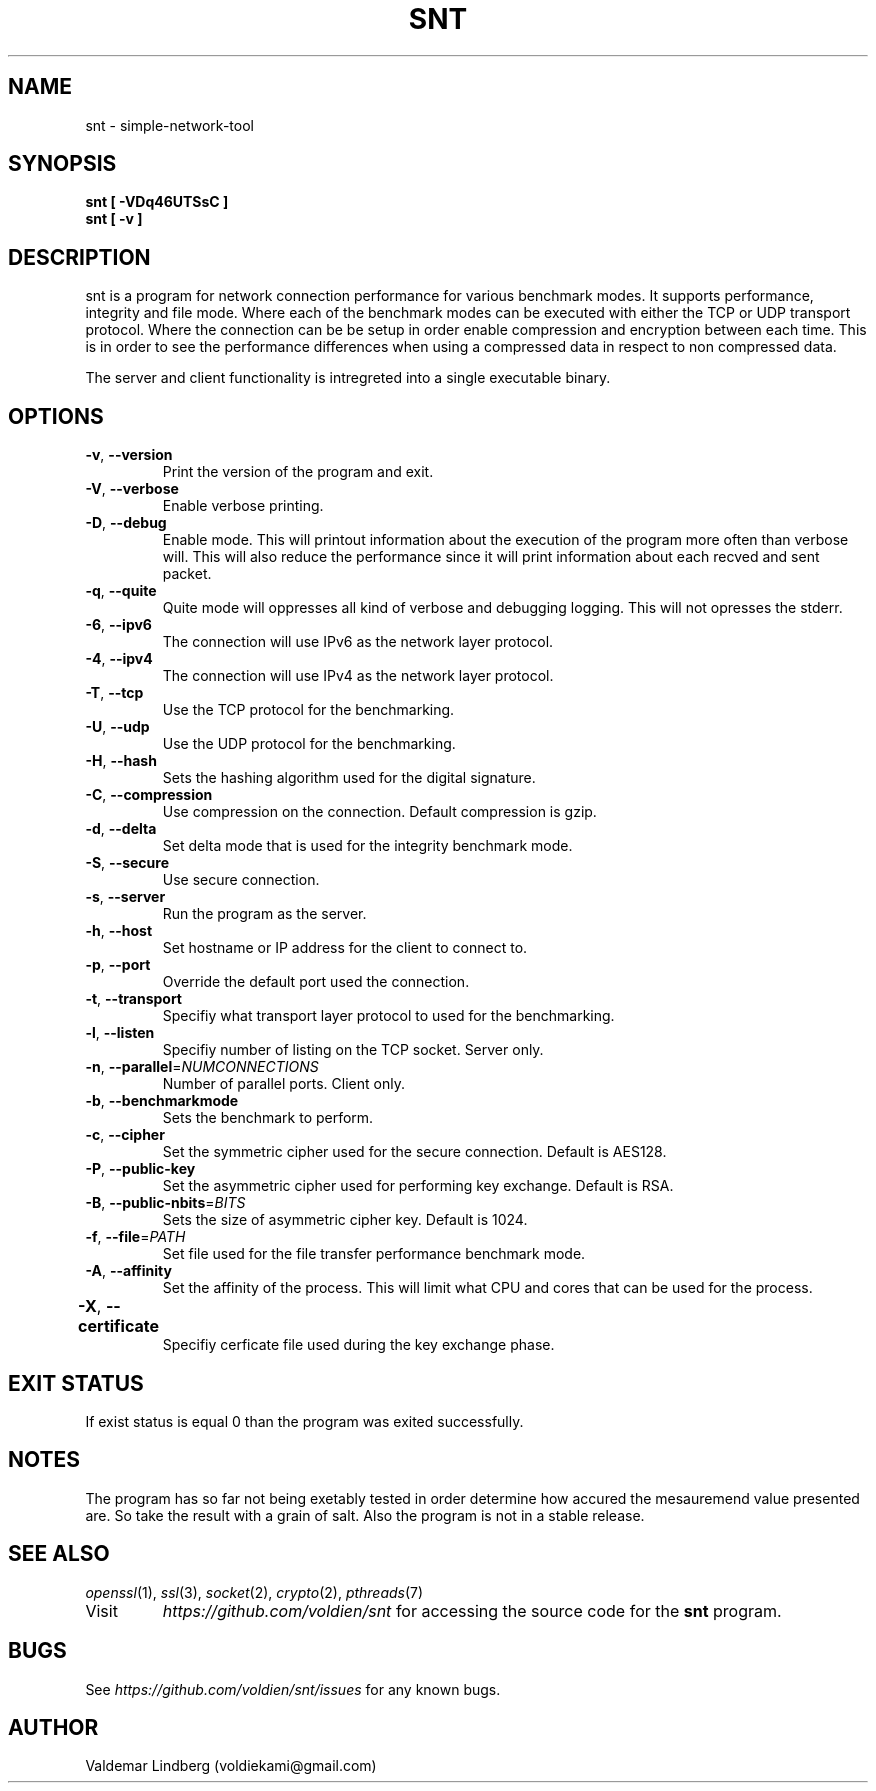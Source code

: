 '\" snt command manual.
.\" Copyright (c) 2017, valdemar lindberg
.\"
.\" %%%LICENSE_START(GPLv3+_DOC_FULL)
.\" This is free documentation; you can redistribute it and/or
.\" modify it under the terms of the GNU General Public License as
.\" published by the Free Software Foundation; either version 3 of
.\" the License, or (at your option) any later version.
.\"
.\" The GNU General Public License's references to "object code"
.\" and "executables" are to be interpreted as the output of any
.\" document formatting or typesetting system, including
.\" intermediate and printed output.
.\"
.\" This manual is distributed in the hope that it will be useful,
.\" but WITHOUT ANY WARRANTY; without even the implied warranty of
.\" MERCHANTABILITY or FITNESS FOR A PARTICULAR PURPOSE.  See the
.\" GNU General Public License for more details.
.\"
.\" You should have received a copy of the GNU General Public
.\" License along with this manual; if not, see
.\" <http://www.gnu.org/licenses/>.
.\" %%%LICENSE_END

.pc
.TH SNT 1 "10 May 2017" "1.0" "User Commands"
.SH NAME
snt - simple-network-tool

.SH SYNOPSIS
.B snt [ -VDq46UTSsC ]
.TP
.B snt [ -v ]

.SH DESCRIPTION
snt is a program for network connection performance for various benchmark modes. It supports performance, integrity and file mode.
Where each of the benchmark modes can be executed with either the TCP or UDP transport protocol. Where the connection can be
be setup in order enable compression and encryption between each time. This is in order to see the performance differences when using a compressed data in respect to non compressed data.

The server and client functionality is intregreted into a single executable binary.

.SH OPTIONS
.TP
.BR \-v ", " \-\-version
Print the version of the program and exit.
.TP
.BR \-V ", " \-\-verbose
Enable verbose printing.
.TP
.BR \-D ", " \-\-debug
Enable mode. This will printout information about the execution of the program more often than verbose will. This will also reduce the performance since it will print information about each recved and sent packet.
.TP
.BR \-q ", " \-\-quite
Quite mode will oppresses all kind of verbose and debugging logging. This will not opresses the stderr. 
.TP
.BR \-6 ", " \-\-ipv6
The connection will use IPv6 as the network layer protocol.
.TP
.BR \-4 ", " \-\-ipv4 
The connection will use IPv4 as the network layer protocol.
.TP
.BR \-T ", " \-\-tcp
Use the TCP protocol for the benchmarking. 
.TP
.BR \-U ", " \-\-udp
Use the UDP protocol for the benchmarking.
.TP
.BR \-H ", " \-\-hash
Sets the hashing algorithm used for the digital signature.
.TP
.BR \-C ", " \-\-compression
Use compression on the connection. Default compression is gzip.
.TP
.BR \-d ", " \-\-delta
Set delta mode that is used for the integrity benchmark mode.
.TP
.BR \-S ", " \-\-secure
Use secure connection.
.TP
.BR \-s ", " \-\-server
Run the program as the server.
.TP
.BR \-h ", " \-\-host
Set hostname or IP address for the client to connect to.
.TP 
.BR \-p ", " \-\-port 
Override the default port used the connection.
.TP
.BR \-t ", " \-\-transport 
Specifiy what transport layer protocol to used for the benchmarking.
.TP
.BR \-l ", " \-\-listen
Specifiy number of listing on the TCP socket. Server only.
.TP
.BR \-n ", " \-\-parallel =\fINUMCONNECTIONS\fR
Number of parallel ports. Client only.
.TP
.BR \-b ", " \-\-benchmarkmode
Sets the benchmark to perform.
.TP
.BR \-c ", " \-\-cipher
Set the symmetric cipher used for the secure connection. Default is AES128.
.TP
.BR \-P ", " \-\-public-key 
Set the asymmetric cipher used for performing key exchange. Default is RSA.
.TP
.BR \-B ", " \-\-public-nbits =\fIBITS\fR
Sets the size of asymmetric cipher key. Default is 1024.
.TP
.BR \-f ", " \-\-file =\fIPATH\fR
Set file used for the file transfer performance benchmark mode.
.TP
.BR \-A ", " \-\-affinity
Set the affinity of the process. This will limit what CPU and cores that can be used for the process.
.TP
.BR \-X ", " \-\-certificate	 
Specifiy cerficate file used during the key exchange phase.


.SH EXIT STATUS
If exist status is equal 0 than the program was exited successfully.

'\" .SH EXAMPLES
'\" The follwing are examples of how the program can be used and what parameter is nedded and etc.
'\" 
'\" The program can be run as a server, see following.
'\" .TP
'\" .B snt --sever
'\" .TP
'\" This will bind the process to default port. Where the settings of the operation of the server will set to the default value. The program '\" can  be run as in client as followed
'\" .TP
'\" .B snt hostname
'\" .TP
'\" Where the hostname is the IP address or the hostname. That is minimum count of paramater in order use it as client. The client will run '\" the  default configuration if no options are overriden.

.SH NOTES
The program has so far not being exetably tested in order determine how 
accured the mesauremend value presented are. So take the result with a grain of salt. Also the program is not in a stable release. 

.SH "SEE ALSO"
\&\fIopenssl\fR\|(1), \&\fIssl\fR\|(3), \fIsocket\fR\|(2)\&, \fIcrypto\fR\|(2)\&, \fIpthreads\fR\|(7)\&
.TP
Visit
\&\fIhttps://github.com/voldien/snt\fR\|\&
for accessing the source code for the
.B snt
program.

.SH BUGS
See 
\&\fIhttps://github.com/voldien/snt/issues\fR\|\&
for any known bugs.

.SH AUTHOR
	Valdemar Lindberg (voldiekami@gmail.com)

